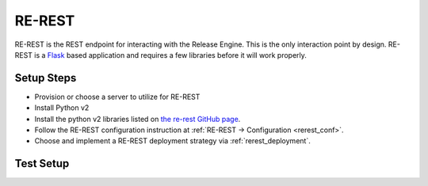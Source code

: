 RE-REST
~~~~~~~
RE-REST is the REST endpoint for interacting with the Release Engine. This is the only interaction point by design. RE-REST is a `Flask <http://flask.pocoo.org/>`_ based application and requires a few libraries before it will work properly.

Setup Steps
```````````
* Provision or choose a server to utilize for RE-REST
* Install Python v2
* Install the python v2 libraries listed on `the re-rest GitHub page <https://github.com/RHInception/re-rest/blob/master/requirements.txt>`_.
* Follow the RE-REST configuration instruction at :ref:`RE-REST → Configuration <rerest_conf>`.
* Choose and implement a RE-REST deployment strategy via :ref:`rerest_deployment`.

Test Setup
``````````
.. todo::
   How to verify it's ready.
